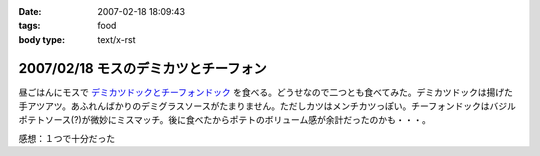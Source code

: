 :date: 2007-02-18 18:09:43
:tags: food
:body type: text/x-rst

=====================================
2007/02/18 モスのデミカツとチーフォン
=====================================

昼ごはんにモスで `デミカツドックとチーフォンドック`_ を食べる。どうせなので二つとも食べてみた。デミカツドックは揚げた手アツアツ。あふれんばかりのデミグラスソースがたまりません。ただしカツはメンチカツっぽい。チーフォンドックはバジルポテトソース(?)が微妙にミスマッチ。後に食べたからポテトのボリューム感が余計だったのかも・・・。


感想：１つで十分だった

.. _`デミカツドックとチーフォンドック`: http://www.mos.co.jp/cp/hotdog/070216/


.. :extend type: text/html
.. :extend:

